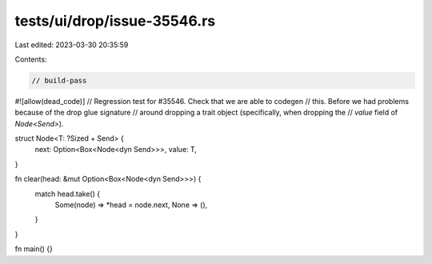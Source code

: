 tests/ui/drop/issue-35546.rs
============================

Last edited: 2023-03-30 20:35:59

Contents:

.. code-block:: rs

    // build-pass
#![allow(dead_code)]
// Regression test for #35546. Check that we are able to codegen
// this. Before we had problems because of the drop glue signature
// around dropping a trait object (specifically, when dropping the
// `value` field of `Node<Send>`).

struct Node<T: ?Sized + Send> {
    next: Option<Box<Node<dyn Send>>>,
    value: T,
}

fn clear(head: &mut Option<Box<Node<dyn Send>>>) {
    match head.take() {
        Some(node) => *head = node.next,
        None => (),
    }
}

fn main() {}


